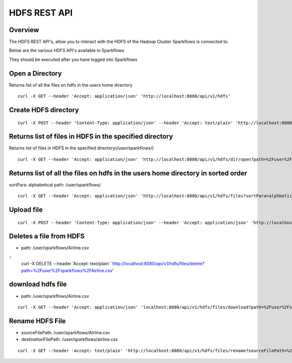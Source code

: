 HDFS REST API
=============

Overview
--------

The HDFS REST API's, allow you to interact with the HDFS of the Hadoop Cluster Sparkflows is connected to.

Below are the various HDFS API's available in Sparkflows

They should be executed after you have logged into Sparkflows

Open a Directory
----------------

Returns list of all the files on hdfs in the users home directory
::

  curl -X GET --header 'Accept: application/json' 'http://localhost:8080/api/v1/hdfs'
  
Create HDFS directory
---------------------

::

   curl -X POST --header 'Content-Type: application/json' --header 'Accept: text/plain' 'http://localhost:8080/api/v1/hdfs/dir/create'

Returns list of files in HDFS in the specified directory
--------------------------------------------------------
 
Returns list of files in HDFS in the specified directory(/user/sparkflows/)
::

   curl -X GET --header 'Accept: application/json' 'http://localhost:8080/api/v1/hdfs/dir/open?path=%2Fuser%2Fsparkflows%2F'
   
Returns list of all the files on hdfs in the users home directory in sorted order
----------------------------------------------------------------------------------

sortPara: alphabetical
path: /user/sparkflows/
::
   
   curl -X GET --header 'Accept: application/json' 'http://localhost:8080/api/v1/hdfs/files?sortPara=alphbetical&path=%2Fuser%2Fsparkflows%2F'
   
  

Upload file
-----------

::

    curl -X POST --header 'Content-Type: application/json' --header 'Accept: application/json' 'http://localhost:8080/api/v1/hdfs/files/upload' -b /tmp/cookies.txt
  

Deletes a file from HDFS
------------------------
* path: /user/sparkflows/Airline.csv

::
   curl -X DELETE --header 'Accept: text/plain' 'http://localhost:8080/api/v1/hdfs/files/delete?path=%2Fuser%2Fsparkflows%2FAirline.csv'
   
download hdfs file
------------------

* path: /user/sparkflows/Airline.csv
::

    curl -X GET --header 'Accept: application/json' 'localhost:8080/api/v1/hdfs/files/download?path=%2Fuser%2Fsparkflows%2FAirline.csv'

Rename HDFS File
----------------

* sourceFilePath: /user/sparkflows/Airline.csv
* destinationFilePath: /user/sparkflows/airline.csv

::
   
    curl -X GET --header 'Accept: text/plain' 'http://localhost:8080/api/v1/hdfs/files/rename?sourceFilePath=%2Fuser%2Fsparkflows%2FAirline.csv&destinationFilePath=%2Fuser%2Fsparkflows%2Fairline.csv'
 


